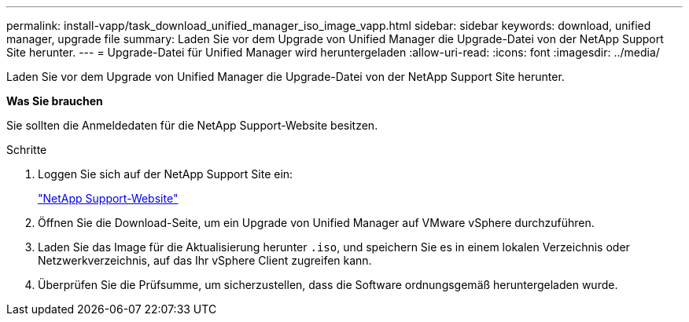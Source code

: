 ---
permalink: install-vapp/task_download_unified_manager_iso_image_vapp.html 
sidebar: sidebar 
keywords: download, unified manager, upgrade file 
summary: Laden Sie vor dem Upgrade von Unified Manager die Upgrade-Datei von der NetApp Support Site herunter. 
---
= Upgrade-Datei für Unified Manager wird heruntergeladen
:allow-uri-read: 
:icons: font
:imagesdir: ../media/


[role="lead"]
Laden Sie vor dem Upgrade von Unified Manager die Upgrade-Datei von der NetApp Support Site herunter.

*Was Sie brauchen*

Sie sollten die Anmeldedaten für die NetApp Support-Website besitzen.

.Schritte
. Loggen Sie sich auf der NetApp Support Site ein:
+
https://mysupport.netapp.com/site/products/all/details/activeiq-unified-manager/downloads-tab["NetApp Support-Website"]

. Öffnen Sie die Download-Seite, um ein Upgrade von Unified Manager auf VMware vSphere durchzuführen.
. Laden Sie das Image für die Aktualisierung herunter `.iso`, und speichern Sie es in einem lokalen Verzeichnis oder Netzwerkverzeichnis, auf das Ihr vSphere Client zugreifen kann.
. Überprüfen Sie die Prüfsumme, um sicherzustellen, dass die Software ordnungsgemäß heruntergeladen wurde.

